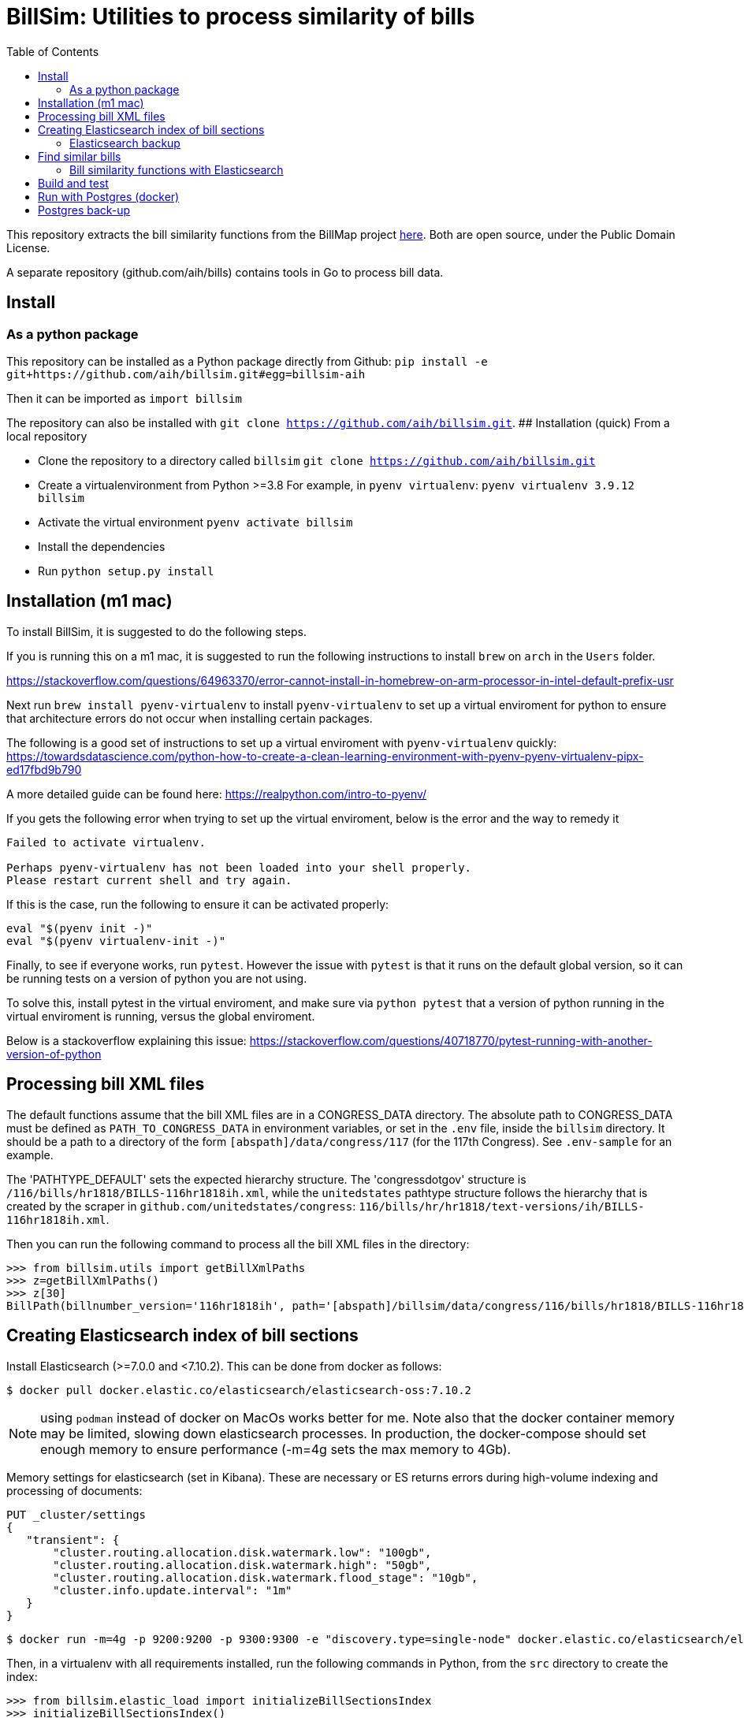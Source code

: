 :toc:

# BillSim: Utilities to process similarity of bills

This repository extracts the bill similarity functions from the BillMap project https://github.com/unitedstates/BillMap[here]. Both are open source, under the Public Domain License.  

A separate repository (github.com/aih/bills) contains tools in Go to process bill data.

## Install

### As a python package

This repository can be installed as a Python package directly from Github:
`pip install -e git+https://github.com/aih/billsim.git#egg=billsim-aih`

Then it can be imported as `import billsim`

The repository can also be installed with `git clone https://github.com/aih/billsim.git`.
## Installation (quick) From a local repository

* Clone the repository to a directory called `billsim`
  `git clone https://github.com/aih/billsim.git`
* Create a virtualenvironment from Python >=3.8
  For example, in `pyenv virtualenv`:
  `pyenv virtualenv 3.9.12 billsim`
* Activate the virtual environment
  `pyenv activate billsim`
* Install the dependencies
* Run `python setup.py install`

## Installation (m1 mac)

To install BillSim, it is suggested to do the following steps.

If you is running this on a m1 mac, it is suggested to run the following instructions 
to install `brew` on `arch` in the `Users` folder.

https://stackoverflow.com/questions/64963370/error-cannot-install-in-homebrew-on-arm-processor-in-intel-default-prefix-usr

Next run `brew install pyenv-virtualenv` to install `pyenv-virtualenv` 
to set up a virtual enviroment for python to ensure that architecture errors do not occur
when installing certain packages. 
 
The following is a good set of instructions to set up a virtual enviroment with `pyenv-virtualenv` quickly: https://towardsdatascience.com/python-how-to-create-a-clean-learning-environment-with-pyenv-pyenv-virtualenv-pipx-ed17fbd9b790

A more detailed guide can be found here: https://realpython.com/intro-to-pyenv/

If you gets the following error when trying to set up the virtual enviroment, below is the error and the way to remedy it

```
Failed to activate virtualenv.

Perhaps pyenv-virtualenv has not been loaded into your shell properly.
Please restart current shell and try again.
```
If this is the case, run the following to ensure it can be activated properly:

```bash
eval "$(pyenv init -)"
eval "$(pyenv virtualenv-init -)"
```

Finally, to see if everyone works, run `pytest`. However the issue with `pytest` is that it runs
on the default global version, so it can be running tests on a version of python you are not using.

To solve this, install pytest in the virtual enviroment, and make sure via `python pytest`
that a version of python running in the virtual enviroment is running, versus the global enviroment.

Below is a stackoverflow explaining this issue: https://stackoverflow.com/questions/40718770/pytest-running-with-another-version-of-python

## Processing bill XML files

The default functions assume that the bill XML files are in a CONGRESS_DATA directory. The absolute path to CONGRESS_DATA must be defined as `PATH_TO_CONGRESS_DATA` in environment variables, or set in the `.env` file, inside the `billsim` directory. It should be a path to a directory of the form `[abspath]/data/congress/117` (for the 117th Congress). See `.env-sample` for an example.

The 'PATHTYPE_DEFAULT' sets the expected hierarchy structure. The 'congressdotgov' structure is `/116/bills/hr1818/BILLS-116hr1818ih.xml`, while the `unitedstates` pathtype structure follows the hierarchy that is created by the scraper in `github.com/unitedstates/congress`: `116/bills/hr/hr1818/text-versions/ih/BILLS-116hr1818ih.xml`.

Then you can run the following command to process all the bill XML files in the directory:

```python
>>> from billsim.utils import getBillXmlPaths
>>> z=getBillXmlPaths()
>>> z[30]
BillPath(billnumber_version='116hr1818ih', path='[abspath]/billsim/data/congress/116/bills/hr1818/BILLS-116hr1818ih.xml', fileName='BILLS-116hr1818ih.xml')
```

## Creating Elasticsearch index of bill sections 

Install Elasticsearch (>=7.0.0 and <7.10.2). This can be done from docker as follows:
```
$ docker pull docker.elastic.co/elasticsearch/elasticsearch-oss:7.10.2
```

NOTE: using `podman` instead of docker on MacOs works better for me. Note also that the docker container memory may be limited, slowing down elasticsearch processes. In production, the docker-compose should set enough memory to ensure performance (-m=4g sets the max memory to 4Gb).

Memory settings for elasticsearch (set in Kibana). These are necessary or ES returns errors during high-volume indexing and processing of documents:

```
PUT _cluster/settings
{
   "transient": {
       "cluster.routing.allocation.disk.watermark.low": "100gb",
       "cluster.routing.allocation.disk.watermark.high": "50gb",
       "cluster.routing.allocation.disk.watermark.flood_stage": "10gb",
       "cluster.info.update.interval": "1m"
   }
}
```

```
$ docker run -m=4g -p 9200:9200 -p 9300:9300 -e "discovery.type=single-node" docker.elastic.co/elasticsearch/elasticsearch-oss:7.10.2 &
```

Then, in a virtualenv with all requirements installed, run the following commands in Python, from the `src` directory to create the index:

```python
>>> from billsim.elastic_load import initializeBillSectionsIndex
>>> initializeBillSectionsIndex()
```

This will gather all of the bill paths in the directory specified in .env and create an Elasticsearch index with the name specified in .env (or the default in constants). Creating the index will take approximately 5 minutes per Congress directory on a reasonably fast server (e.g. 16GB ram, 3 GHz), without any concurrent processing or other optimizations.

NOTE: This will not delete the index if it already exists. To do so, and start over, pass `delete=True` to `billsim.elastic_load.createIndex` or `delete_index=True` to billsim.elastic_load initializeBillSectionsIndex.

NOTE: The Elasticsearch versions after 7.10.2 are forked between the full 'OSS' version and a more restrictive license (as a challenge to Cloud services like AWS). The python client library must match the version of the Elasticsearch server.

### Elasticsearch backup
See https://github.com/elasticsearch-dump/elasticsearch-dump

* Install `elasticdump` command-line application with npm

`npm install -g elasticdump`

* Store `billsim` and `bill_full` indices to .gz files

`elasticdump --input=http://localhost:9200/billsim --output=$   | gzip > ./elasticdump.billsim.json.gz`

`elasticdump --input=http://localhost:9200/bill_full --output=$   | gzip > ./elasticdump.bill_full.json.gz`

* Import data from `.json`

** Unzip the `.json.gz`

`gzip -d elasticdump.billsim.json.gz`
`gzip -d elasticdump.bill_full.json.gz`

** Restore data to Elasticsearch

```
elasticdump \
  --input "elasticdump.billsim.json" \
  --output=http://localhost:9200/billsim --limit=50 \
  --ignore-errors true

elasticdump \
  --input "elasticdump.bill_full.json" \
  --output=http://localhost:9200/bill_full --limit=50 \
  --ignore-errors true
```

## Find similar bills 

To run the Elasticsearch similarity algorithm, followed by a function to calculate similarity scores between pairs of bills, run the following command from the command line:

`$ python compare.py $MAX_BILLS_TO_COMPARE`

Where $MAX_BILLS_TO_COMPARE is the maximum number of bills to compare (chosen randomly from the bill XML files). If no value is passed, the default is all bills.

NOTE: Running 995 bills this way took ~700 minutes on my machine (16GB ram, 2.9 GHz) (average 41.7 seconds per bill).

### Bill similarity functions with Elasticsearch

The `bill_similarity.py` script includes functions to find similar bills by billnumber and version. The default functions assume that the bill XML files are in a directory three levels up from the `bill_similarity.py` file, of the form `congress/data/`. The default `data` directory can also be set in a `.env` file.

Then you can run the following command to find and save similar bills (the bill itself should be found as the first result):

```python
>>> from billsim.compare import processSimilarBills 
>>> processSimilarBills('116hr1818ih')
```  
OR for many bills:
```python
>>> from billsim.compare import processSimilarBills`
>>> billnumber_versions=['116hr133enr', '115hr4275ih', '117s235is', '117hr4459ih', '117hr4350ih', '117s2766is', '117hr5466ih', '116hr8939ih', '116s160is', '117s2685is', '117hr4041ih', '116hr2812ih', '116hr2709ih', '117s2812is', '116sres178is', '116hres391ih']
>>> for billnumber_version in billnumber_versions:
>>>     processSimilarBills(billnumber_version)

# Additional bills
# ['117hres158ih', '117hr1768ih', '117hres318ih','117sres356is', '117s2563is', '117s1816is', '117s1588is', '117hr1992ih', '117s2685is', '116sres178is']
```

or for all bills in one Congress:

```
>>> from billsim.utils import getBillXmlPaths
>>> billnumberversions117 = [billPath.billnumber_version for billPath in getBillXmlPaths(congresses=[117])]
>>> for billnumber_version in billnumber_versions:
>>>     processSimilarBills(billnumber_version)
```

The processSimilarBills function is the equivalent of the following:
```python
>>> from billsim.bill_similarity import getSimilarBillSections, getBillToBill
>>> from billsim.utils_db import save_bill_to_bill, save_bill_to_bill_sections 
>>> s = getSimilarBillSections('116hr200ih')
>>> b2b = getBillToBill(s)
>>> b2b
{'116hr200ih': BillToBillModel(id=None, billnumber_version='116hr200ih', length=7313, length_to=None, score_es=190.614846, score=None, score_to=None, reasons=None, billnumber_version_to='116hr200ih', identified_by=None, title=None, title_to=None, sections=[Section(billnumber_version='116hr200ih', section_id='HE90F34DBB44149C6B9BBD6747EB6F645', label='2.', header='Border wall trust fund', length=None, similar_sections=[SimilarSection(billnumber_version='116hr200ih', section_id='HE90F34DBB44149C6B9BBD6747EB6F645', label='2.', header='Border wall trust fund', length=1264, score_es=97.936806, score=None, score_to=None)]), Section(bill...
>>> for bill in b2b:
>>>    save_bill_to_bill(b2b[bill]) 
>>>    save_bill_to_bill_sections(b2b[bill]) # This should save the individual sections and the sections to section mapping

# Get similarity scores for bill-to-bill
>>> similar_bills=b2b.keys()
// Calls comparematrix from bills (Golang);
// The compiled executable is in the `bin` directory.
>>> from billsim.compare import getCompareMatrix
>>> c = getCompareMatrix(similar_bills)
>>> c[0][0]
{'Score': 1, 'ScoreOther': 1, 'Explanation': 'bills-identical', 'ComparedDocs': '116hr222ih-116hr222ih'}
>>> c[0][1] {'Score': 0.86, 'ScoreOther': 0.86, 'Explanation': 'bills-nearly_identical', 'ComparedDocs': '116hr222ih-115hr198ih'}

>>> from billsim.pymodels import BillToBillModel
>>> for row in c:
>>>   for column in row:
>>>     bill, bill_to = column['ComparedDocs'].split('-')
>>>     if bill and bill_to:
>>>         b2bModel = BillToBillModel(billnumber_version=bill, billnumber_version_to=bill_to, score=column['Score'], score_to=column['ScoreOther'], reasons=[column['Explanation']])
>>>         save_bill_to_bill(b2bModel)
```

To find similar bills from ES, without reference to the file system, use the `getSimilarBillSections_es` function.

## Build and test

Tests, built with `pytest` are found in the `tests` directory. To run the tests, run `make` (requires cmake and pytest installed) or run `pytest -rs tests` directly. 

Uses the `pytest-order` plugin. See https://pytest-dev.github.io/pytest-order/dev/


## Run with Postgres (docker)

```bash
$ mkdir -p $HOME/docker/volumes/postgres
$ docker run --rm   --name pg-docker -e POSTGRES_PASSWORD=$POSTGRES_PW -d -p 5432:5432 -v $HOME/docker/volumes/postgres:/var/lib/postgresql/data  postgres:alpine
```
Create a local postgres user:app-name:
`createuser -s postgres`

Install the tables:
```bash
$python pymodels.py
2021-12-11 15:48:29,657 INFO sqlalchemy.engine.Engine select pg_catalog.version()
...
CREATE TABLE bill (
        id SERIAL, 
        length INTEGER, 
        billnumber VARCHAR NOT NULL, 
        version VARCHAR NOT NULL, 
        PRIMARY KEY (id), 
        CONSTRAINT billnumber_version UNIQUE (billnumber, version)
)
...
```

To access the database from the command line:
`psql postgresql://postgres:$POSTGRES_PW@localhost:5432/postgres`

To run pgadmin4 from docker:
`docker run -p 5050:80 -e "PGADMIN_DEFAULT_EMAIL=myemail@gmail.com" -e "PGADMIN_DEFAULT_PASSWORD=a12345678" -d  dpage/pgadmin4`

The admin panel is available at http://localhost:5050/


## Postgres back-up
The database is backed up with:
`pg_dump billsim > billsim-bk.sql`

Or, without user/pw, and gzipped:
`pg_dump billsim -O -x | gzip -9 > billsim-bk.sql.gz`

Or, from the url:
`pg_dump postgresql://postgres:postgres@localhost -O -x | gzip -9 > billsim-bk.sql.gz`

(See https://jer-k.github.io/docker-postgres-image-with-seeded-data)
